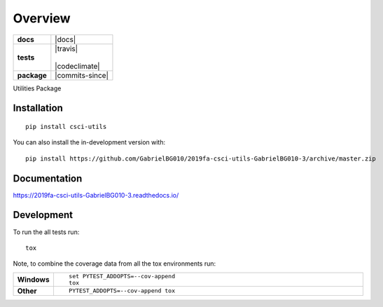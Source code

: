 ========
Overview
========

.. start-badges

.. list-table::
    :stub-columns: 1

    * - docs
      - |docs|
    * - tests
      - | |travis|
        |
        | |codeclimate|
    * - package
      - | |commits-since|




.. end-badges

Utilities Package

Installation
============

::

    pip install csci-utils

You can also install the in-development version with::

    pip install https://github.com/GabrielBG010/2019fa-csci-utils-GabrielBG010-3/archive/master.zip


Documentation
=============


https://2019fa-csci-utils-GabrielBG010-3.readthedocs.io/


Development
===========

To run the all tests run::

    tox

Note, to combine the coverage data from all the tox environments run:

.. list-table::
    :widths: 10 90
    :stub-columns: 1

    - - Windows
      - ::

            set PYTEST_ADDOPTS=--cov-append
            tox

    - - Other
      - ::

            PYTEST_ADDOPTS=--cov-append tox
